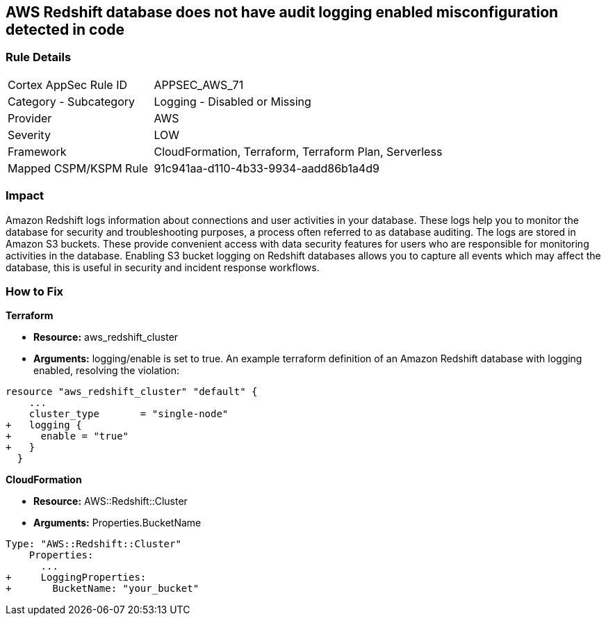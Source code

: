 == AWS Redshift database does not have audit logging enabled misconfiguration detected in code


=== Rule Details

[cols="1,2"]
|===
|Cortex AppSec Rule ID |APPSEC_AWS_71
|Category - Subcategory |Logging - Disabled or Missing
|Provider |AWS
|Severity |LOW
|Framework |CloudFormation, Terraform, Terraform Plan, Serverless
|Mapped CSPM/KSPM Rule |91c941aa-d110-4b33-9934-aadd86b1a4d9
|===
 



=== Impact
Amazon Redshift logs information about connections and user activities in your database.
These logs help you to monitor the database for security and troubleshooting purposes, a process often referred to as database auditing.
The logs are stored in Amazon S3 buckets.
These provide convenient access with data security features for users who are responsible for monitoring activities in the database.
Enabling S3 bucket logging on Redshift databases allows you to capture all events which may affect the database, this is useful in security and incident response workflows.


=== How to Fix


*Terraform* 


* *Resource:* aws_redshift_cluster
* *Arguments:* logging/enable is set to true.
An example terraform definition of an Amazon Redshift database with logging enabled, resolving the violation:


[source,go]
----
resource "aws_redshift_cluster" "default" {
    ...
    cluster_type       = "single-node"
+   logging {
+     enable = "true"
+   }
  }
----


*CloudFormation* 


* *Resource:* AWS::Redshift::Cluster
* *Arguments:* Properties.BucketName


[source,yaml]
----
Type: "AWS::Redshift::Cluster"
    Properties:
      ...
+     LoggingProperties:
+       BucketName: "your_bucket"
----
